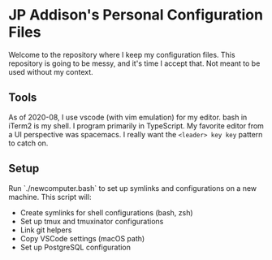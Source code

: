 * JP Addison's Personal Configuration Files
Welcome to the repository where I keep my configuration files. This repository is going to be messy, and it's time I accept that. Not meant to be used without my context.
** Tools
As of 2020-08, I use vscode (with vim emulation) for my editor. bash in iTerm2 is my shell. I program primarily in TypeScript. My favorite editor from a UI perspective was spacemacs. I really want the ~<leader> key key~ pattern to catch on.
** Setup
Run `./newcomputer.bash` to set up symlinks and configurations on a new machine. This script will:
- Create symlinks for shell configurations (bash, zsh)
- Set up tmux and tmuxinator configurations
- Link git helpers
- Copy VSCode settings (macOS path)
- Set up PostgreSQL configuration
